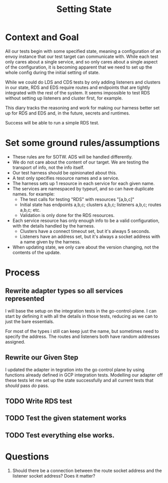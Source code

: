 #+TITLE: Setting State

* Context and Goal

All our tests begin with some specified state, meaning a configuration of an
envoy instance that our test target can communicate with. While each test only
cares about a single service, and so only cares about a single aspect of the
configuration, it is becoming apparent that we need to set up the whole config
during the initial setting of state.

While we could do LDS and CDS tests by only adding listeners and clusters in our
state, RDS and EDS require routes and endpoints that are tightly integrated with
the rest of the system. It seems impossible to test RDS without setting up
listeners and cluster first, for example.

This diary tracks the reasoning and work for making our harness better set up
for RDS and EDS and, in the future, secrets and runtimes.

Success will be able to run a simple RDS test.

*  Set some ground rules/assumptions
- These rules are for SOTW. ADS will be handled differently.
- We do not care about the content of our target. We are testing the transport
  of info, not the info itself.
- Our test harness should be opinionated about this.
- A test only specifies resource names and a service.
- The harness sets up 1 resource in each service for each given name.
- The services are namespaced by typeurl, and so can have duplicate names. for example:
  + The test calls for testing "RDS" with resources "[a,b,c]"
  + Initial state has endpoints a,b,c; clusters a,b,c; listeners a,b,c; routes a,b,c; etc.
  + Validation is only done for the RDS resources.
- Each service resource has only enough info to be a valid configuration, with
  the details handled by the harness.
  + Clusters have a connect timeout set, but it's always 5 seconds.
  + Listeners have an address set, but it's always a socket address with a name given by the harness.
- When updating state, we only care about the version changing, not the contents of the update.
* Process
** Rewrite adapter types so all services represented
I will base the setup on the integration tests in the go-control-plane. I can
start by defining it with all the details in those tests, reducing as we can to
just the bare essentials.

For most of the types i still can keep just the name, but sometimes need to specify the address.
The routes and listeners both have random addresses assigned.
** Rewrite our Given Step
I updated the adapter in tegration into the go control plane by using functions already defined in GCP integration tests.
Modelling our adapter off these tests let me set up the state successfully and all current tests that /should/ pass /do/ pass.
** TODO Write RDS test
** TODO Test the given statement works
** TODO Test everything else works.
* Questions
1. Should there be a connection between the route socket address and the listener socket address? Does it matter?
